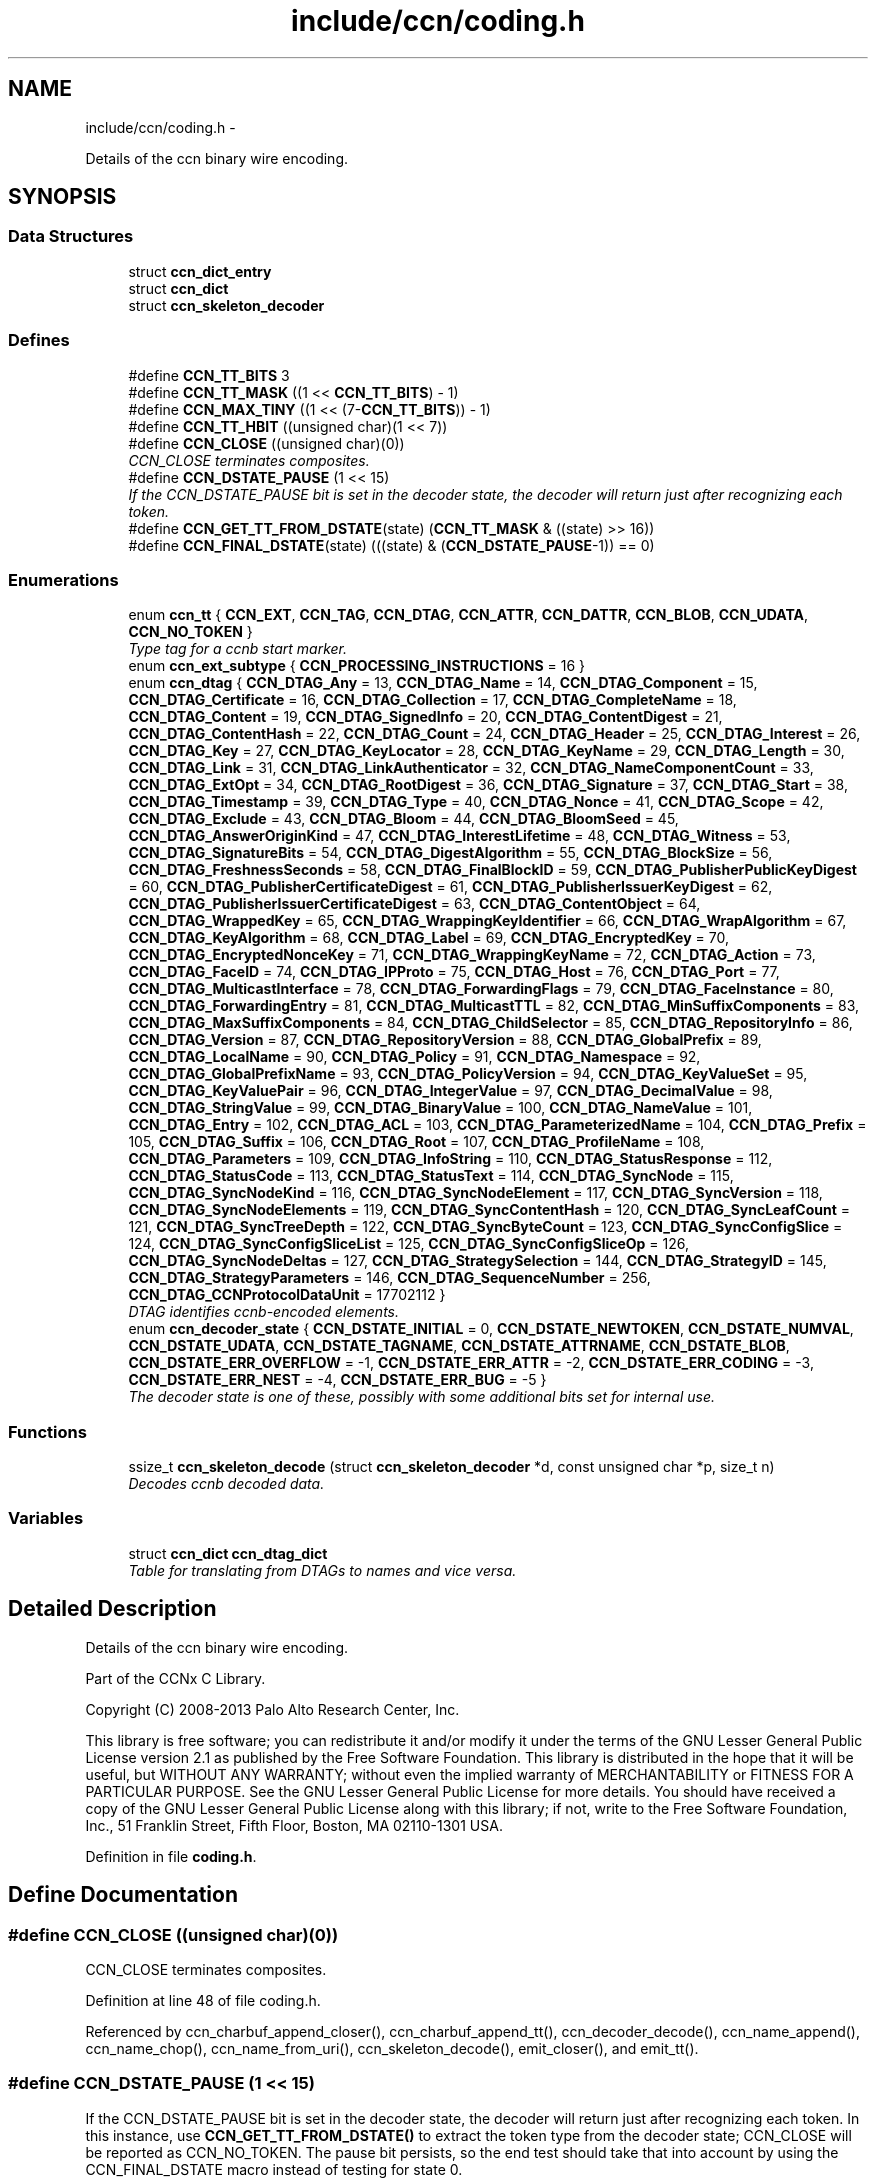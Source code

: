 .TH "include/ccn/coding.h" 3 "Tue Apr 1 2014" "Version 0.8.2" "Content-Centric Networking in C" \" -*- nroff -*-
.ad l
.nh
.SH NAME
include/ccn/coding.h \- 
.PP
Details of the ccn binary wire encoding\&.  

.SH SYNOPSIS
.br
.PP
.SS "Data Structures"

.in +1c
.ti -1c
.RI "struct \fBccn_dict_entry\fP"
.br
.ti -1c
.RI "struct \fBccn_dict\fP"
.br
.ti -1c
.RI "struct \fBccn_skeleton_decoder\fP"
.br
.in -1c
.SS "Defines"

.in +1c
.ti -1c
.RI "#define \fBCCN_TT_BITS\fP   3"
.br
.ti -1c
.RI "#define \fBCCN_TT_MASK\fP   ((1 << \fBCCN_TT_BITS\fP) - 1)"
.br
.ti -1c
.RI "#define \fBCCN_MAX_TINY\fP   ((1 << (7-\fBCCN_TT_BITS\fP)) - 1)"
.br
.ti -1c
.RI "#define \fBCCN_TT_HBIT\fP   ((unsigned char)(1 << 7))"
.br
.ti -1c
.RI "#define \fBCCN_CLOSE\fP   ((unsigned char)(0))"
.br
.RI "\fICCN_CLOSE terminates composites\&. \fP"
.ti -1c
.RI "#define \fBCCN_DSTATE_PAUSE\fP   (1 << 15)"
.br
.RI "\fIIf the CCN_DSTATE_PAUSE bit is set in the decoder state, the decoder will return just after recognizing each token\&. \fP"
.ti -1c
.RI "#define \fBCCN_GET_TT_FROM_DSTATE\fP(state)   (\fBCCN_TT_MASK\fP & ((state) >> 16))"
.br
.ti -1c
.RI "#define \fBCCN_FINAL_DSTATE\fP(state)   (((state) & (\fBCCN_DSTATE_PAUSE\fP-1)) == 0)"
.br
.in -1c
.SS "Enumerations"

.in +1c
.ti -1c
.RI "enum \fBccn_tt\fP { \fBCCN_EXT\fP, \fBCCN_TAG\fP, \fBCCN_DTAG\fP, \fBCCN_ATTR\fP, \fBCCN_DATTR\fP, \fBCCN_BLOB\fP, \fBCCN_UDATA\fP, \fBCCN_NO_TOKEN\fP }"
.br
.RI "\fIType tag for a ccnb start marker\&. \fP"
.ti -1c
.RI "enum \fBccn_ext_subtype\fP { \fBCCN_PROCESSING_INSTRUCTIONS\fP =  16 }"
.br
.ti -1c
.RI "enum \fBccn_dtag\fP { \fBCCN_DTAG_Any\fP =  13, \fBCCN_DTAG_Name\fP =  14, \fBCCN_DTAG_Component\fP =  15, \fBCCN_DTAG_Certificate\fP =  16, \fBCCN_DTAG_Collection\fP =  17, \fBCCN_DTAG_CompleteName\fP =  18, \fBCCN_DTAG_Content\fP =  19, \fBCCN_DTAG_SignedInfo\fP =  20, \fBCCN_DTAG_ContentDigest\fP =  21, \fBCCN_DTAG_ContentHash\fP =  22, \fBCCN_DTAG_Count\fP =  24, \fBCCN_DTAG_Header\fP =  25, \fBCCN_DTAG_Interest\fP =  26, \fBCCN_DTAG_Key\fP =  27, \fBCCN_DTAG_KeyLocator\fP =  28, \fBCCN_DTAG_KeyName\fP =  29, \fBCCN_DTAG_Length\fP =  30, \fBCCN_DTAG_Link\fP =  31, \fBCCN_DTAG_LinkAuthenticator\fP =  32, \fBCCN_DTAG_NameComponentCount\fP =  33, \fBCCN_DTAG_ExtOpt\fP =  34, \fBCCN_DTAG_RootDigest\fP =  36, \fBCCN_DTAG_Signature\fP =  37, \fBCCN_DTAG_Start\fP =  38, \fBCCN_DTAG_Timestamp\fP =  39, \fBCCN_DTAG_Type\fP =  40, \fBCCN_DTAG_Nonce\fP =  41, \fBCCN_DTAG_Scope\fP =  42, \fBCCN_DTAG_Exclude\fP =  43, \fBCCN_DTAG_Bloom\fP =  44, \fBCCN_DTAG_BloomSeed\fP =  45, \fBCCN_DTAG_AnswerOriginKind\fP =  47, \fBCCN_DTAG_InterestLifetime\fP =  48, \fBCCN_DTAG_Witness\fP =  53, \fBCCN_DTAG_SignatureBits\fP =  54, \fBCCN_DTAG_DigestAlgorithm\fP =  55, \fBCCN_DTAG_BlockSize\fP =  56, \fBCCN_DTAG_FreshnessSeconds\fP =  58, \fBCCN_DTAG_FinalBlockID\fP =  59, \fBCCN_DTAG_PublisherPublicKeyDigest\fP =  60, \fBCCN_DTAG_PublisherCertificateDigest\fP =  61, \fBCCN_DTAG_PublisherIssuerKeyDigest\fP =  62, \fBCCN_DTAG_PublisherIssuerCertificateDigest\fP =  63, \fBCCN_DTAG_ContentObject\fP =  64, \fBCCN_DTAG_WrappedKey\fP =  65, \fBCCN_DTAG_WrappingKeyIdentifier\fP =  66, \fBCCN_DTAG_WrapAlgorithm\fP =  67, \fBCCN_DTAG_KeyAlgorithm\fP =  68, \fBCCN_DTAG_Label\fP =  69, \fBCCN_DTAG_EncryptedKey\fP =  70, \fBCCN_DTAG_EncryptedNonceKey\fP =  71, \fBCCN_DTAG_WrappingKeyName\fP =  72, \fBCCN_DTAG_Action\fP =  73, \fBCCN_DTAG_FaceID\fP =  74, \fBCCN_DTAG_IPProto\fP =  75, \fBCCN_DTAG_Host\fP =  76, \fBCCN_DTAG_Port\fP =  77, \fBCCN_DTAG_MulticastInterface\fP =  78, \fBCCN_DTAG_ForwardingFlags\fP =  79, \fBCCN_DTAG_FaceInstance\fP =  80, \fBCCN_DTAG_ForwardingEntry\fP =  81, \fBCCN_DTAG_MulticastTTL\fP =  82, \fBCCN_DTAG_MinSuffixComponents\fP =  83, \fBCCN_DTAG_MaxSuffixComponents\fP =  84, \fBCCN_DTAG_ChildSelector\fP =  85, \fBCCN_DTAG_RepositoryInfo\fP =  86, \fBCCN_DTAG_Version\fP =  87, \fBCCN_DTAG_RepositoryVersion\fP =  88, \fBCCN_DTAG_GlobalPrefix\fP =  89, \fBCCN_DTAG_LocalName\fP =  90, \fBCCN_DTAG_Policy\fP =  91, \fBCCN_DTAG_Namespace\fP =  92, \fBCCN_DTAG_GlobalPrefixName\fP =  93, \fBCCN_DTAG_PolicyVersion\fP =  94, \fBCCN_DTAG_KeyValueSet\fP =  95, \fBCCN_DTAG_KeyValuePair\fP =  96, \fBCCN_DTAG_IntegerValue\fP =  97, \fBCCN_DTAG_DecimalValue\fP =  98, \fBCCN_DTAG_StringValue\fP =  99, \fBCCN_DTAG_BinaryValue\fP =  100, \fBCCN_DTAG_NameValue\fP =  101, \fBCCN_DTAG_Entry\fP =  102, \fBCCN_DTAG_ACL\fP =  103, \fBCCN_DTAG_ParameterizedName\fP =  104, \fBCCN_DTAG_Prefix\fP =  105, \fBCCN_DTAG_Suffix\fP =  106, \fBCCN_DTAG_Root\fP =  107, \fBCCN_DTAG_ProfileName\fP =  108, \fBCCN_DTAG_Parameters\fP =  109, \fBCCN_DTAG_InfoString\fP =  110, \fBCCN_DTAG_StatusResponse\fP =  112, \fBCCN_DTAG_StatusCode\fP =  113, \fBCCN_DTAG_StatusText\fP =  114, \fBCCN_DTAG_SyncNode\fP =  115, \fBCCN_DTAG_SyncNodeKind\fP =  116, \fBCCN_DTAG_SyncNodeElement\fP =  117, \fBCCN_DTAG_SyncVersion\fP =  118, \fBCCN_DTAG_SyncNodeElements\fP =  119, \fBCCN_DTAG_SyncContentHash\fP =  120, \fBCCN_DTAG_SyncLeafCount\fP =  121, \fBCCN_DTAG_SyncTreeDepth\fP =  122, \fBCCN_DTAG_SyncByteCount\fP =  123, \fBCCN_DTAG_SyncConfigSlice\fP =  124, \fBCCN_DTAG_SyncConfigSliceList\fP =  125, \fBCCN_DTAG_SyncConfigSliceOp\fP =  126, \fBCCN_DTAG_SyncNodeDeltas\fP =  127, \fBCCN_DTAG_StrategySelection\fP =  144, \fBCCN_DTAG_StrategyID\fP =  145, \fBCCN_DTAG_StrategyParameters\fP =  146, \fBCCN_DTAG_SequenceNumber\fP =  256, \fBCCN_DTAG_CCNProtocolDataUnit\fP =  17702112 }"
.br
.RI "\fIDTAG identifies ccnb-encoded elements\&. \fP"
.ti -1c
.RI "enum \fBccn_decoder_state\fP { \fBCCN_DSTATE_INITIAL\fP =  0, \fBCCN_DSTATE_NEWTOKEN\fP, \fBCCN_DSTATE_NUMVAL\fP, \fBCCN_DSTATE_UDATA\fP, \fBCCN_DSTATE_TAGNAME\fP, \fBCCN_DSTATE_ATTRNAME\fP, \fBCCN_DSTATE_BLOB\fP, \fBCCN_DSTATE_ERR_OVERFLOW\fP =  -1, \fBCCN_DSTATE_ERR_ATTR\fP =  -2, \fBCCN_DSTATE_ERR_CODING\fP =  -3, \fBCCN_DSTATE_ERR_NEST\fP =  -4, \fBCCN_DSTATE_ERR_BUG\fP =  -5 }"
.br
.RI "\fIThe decoder state is one of these, possibly with some additional bits set for internal use\&. \fP"
.in -1c
.SS "Functions"

.in +1c
.ti -1c
.RI "ssize_t \fBccn_skeleton_decode\fP (struct \fBccn_skeleton_decoder\fP *d, const unsigned char *p, size_t n)"
.br
.RI "\fIDecodes ccnb decoded data\&. \fP"
.in -1c
.SS "Variables"

.in +1c
.ti -1c
.RI "struct \fBccn_dict\fP \fBccn_dtag_dict\fP"
.br
.RI "\fITable for translating from DTAGs to names and vice versa\&. \fP"
.in -1c
.SH "Detailed Description"
.PP 
Details of the ccn binary wire encoding\&. 

Part of the CCNx C Library\&.
.PP
Copyright (C) 2008-2013 Palo Alto Research Center, Inc\&.
.PP
This library is free software; you can redistribute it and/or modify it under the terms of the GNU Lesser General Public License version 2\&.1 as published by the Free Software Foundation\&. This library is distributed in the hope that it will be useful, but WITHOUT ANY WARRANTY; without even the implied warranty of MERCHANTABILITY or FITNESS FOR A PARTICULAR PURPOSE\&. See the GNU Lesser General Public License for more details\&. You should have received a copy of the GNU Lesser General Public License along with this library; if not, write to the Free Software Foundation, Inc\&., 51 Franklin Street, Fifth Floor, Boston, MA 02110-1301 USA\&. 
.PP
Definition in file \fBcoding\&.h\fP\&.
.SH "Define Documentation"
.PP 
.SS "#define \fBCCN_CLOSE\fP   ((unsigned char)(0))"
.PP
CCN_CLOSE terminates composites\&. 
.PP
Definition at line 48 of file coding\&.h\&.
.PP
Referenced by ccn_charbuf_append_closer(), ccn_charbuf_append_tt(), ccn_decoder_decode(), ccn_name_append(), ccn_name_chop(), ccn_name_from_uri(), ccn_skeleton_decode(), emit_closer(), and emit_tt()\&.
.SS "#define \fBCCN_DSTATE_PAUSE\fP   (1 << 15)"
.PP
If the CCN_DSTATE_PAUSE bit is set in the decoder state, the decoder will return just after recognizing each token\&. In this instance, use \fBCCN_GET_TT_FROM_DSTATE()\fP to extract the token type from the decoder state; CCN_CLOSE will be reported as CCN_NO_TOKEN\&. The pause bit persists, so the end test should take that into account by using the CCN_FINAL_DSTATE macro instead of testing for state 0\&. 
.PP
Definition at line 229 of file coding\&.h\&.
.PP
Referenced by ccn_buf_decoder_start(), ccn_skeleton_decode(), ccnbx(), main(), process_input_message(), and process_test()\&.
.SS "#define \fBCCN_FINAL_DSTATE\fP(state)   (((state) & (\fBCCN_DSTATE_PAUSE\fP-1)) == 0)"
.PP
Definition at line 231 of file coding\&.h\&.
.PP
Referenced by ccn_face_instance_parse(), ccn_forwarding_entry_parse(), ccn_header_parse(), ccn_parse_ContentObject(), ccn_parse_interest(), ccn_parse_LinkAuthenticator(), ccn_ref_tagged_BLOB(), ccn_ref_tagged_string(), ccn_strategy_selection_parse(), ccnbx(), process_data(), process_fd(), process_test(), r_init_map_and_process_file(), slice_parse(), and test_insert_content()\&.
.SS "#define \fBCCN_GET_TT_FROM_DSTATE\fP(state)   (\fBCCN_TT_MASK\fP & ((state) >> 16))"
.PP
Definition at line 230 of file coding\&.h\&.
.PP
Referenced by ccn_buf_advance_past_element(), ccn_buf_check_close(), ccn_buf_match_attr(), ccn_buf_match_dtag(), ccn_buf_match_some_blob(), ccn_buf_match_some_dtag(), ccn_buf_match_udata(), ccn_parse_nonNegativeInteger(), ccn_parse_required_tagged_UDATA(), ccn_parse_tagged_string(), ccn_parse_timestamp(), ccn_parse_uintmax(), ccn_ref_tagged_string(), ccnbx(), process_input_message(), and process_test()\&.
.SS "#define \fBCCN_MAX_TINY\fP   ((1 << (7-\fBCCN_TT_BITS\fP)) - 1)"
.PP
Definition at line 30 of file coding\&.h\&.
.PP
Referenced by ccn_charbuf_append_tt(), ccn_decoder_decode(), ccn_skeleton_decode(), and emit_tt()\&.
.SS "#define \fBCCN_TT_BITS\fP   3"
.PP
Definition at line 28 of file coding\&.h\&.
.PP
Referenced by ccn_charbuf_append_tt(), ccn_decoder_decode(), ccn_skeleton_decode(), and emit_tt()\&.
.SS "#define \fBCCN_TT_HBIT\fP   ((unsigned char)(1 << 7))"
.PP
Definition at line 31 of file coding\&.h\&.
.PP
Referenced by ccn_charbuf_append_tt(), ccn_decoder_decode(), ccn_skeleton_decode(), and emit_tt()\&.
.SS "#define \fBCCN_TT_MASK\fP   ((1 << \fBCCN_TT_BITS\fP) - 1)"
.PP
Definition at line 29 of file coding\&.h\&.
.PP
Referenced by ccn_charbuf_append_tt(), ccn_decoder_decode(), ccn_skeleton_decode(), and emit_tt()\&.
.SH "Enumeration Type Documentation"
.PP 
.SS "enum \fBccn_decoder_state\fP"
.PP
The decoder state is one of these, possibly with some additional bits set for internal use\&. A complete parse ends up in state 0 or an error state\&. Not all possible error states are listed here\&. 
.PP
\fBEnumerator: \fP
.in +1c
.TP
\fB\fICCN_DSTATE_INITIAL \fP\fP
.TP
\fB\fICCN_DSTATE_NEWTOKEN \fP\fP
.TP
\fB\fICCN_DSTATE_NUMVAL \fP\fP
.TP
\fB\fICCN_DSTATE_UDATA \fP\fP
.TP
\fB\fICCN_DSTATE_TAGNAME \fP\fP
.TP
\fB\fICCN_DSTATE_ATTRNAME \fP\fP
.TP
\fB\fICCN_DSTATE_BLOB \fP\fP
.TP
\fB\fICCN_DSTATE_ERR_OVERFLOW \fP\fP
.TP
\fB\fICCN_DSTATE_ERR_ATTR \fP\fP
.TP
\fB\fICCN_DSTATE_ERR_CODING \fP\fP
.TP
\fB\fICCN_DSTATE_ERR_NEST \fP\fP
.TP
\fB\fICCN_DSTATE_ERR_BUG \fP\fP

.PP
Definition at line 204 of file coding\&.h\&.
.SS "enum \fBccn_dtag\fP"
.PP
DTAG identifies ccnb-encoded elements\&. c\&.f\&. tagname\&.csvdict See the gen_enum_dtag script for help updating these\&. 
.PP
\fBEnumerator: \fP
.in +1c
.TP
\fB\fICCN_DTAG_Any \fP\fP
.TP
\fB\fICCN_DTAG_Name \fP\fP
.TP
\fB\fICCN_DTAG_Component \fP\fP
.TP
\fB\fICCN_DTAG_Certificate \fP\fP
.TP
\fB\fICCN_DTAG_Collection \fP\fP
.TP
\fB\fICCN_DTAG_CompleteName \fP\fP
.TP
\fB\fICCN_DTAG_Content \fP\fP
.TP
\fB\fICCN_DTAG_SignedInfo \fP\fP
.TP
\fB\fICCN_DTAG_ContentDigest \fP\fP
.TP
\fB\fICCN_DTAG_ContentHash \fP\fP
.TP
\fB\fICCN_DTAG_Count \fP\fP
.TP
\fB\fICCN_DTAG_Header \fP\fP
.TP
\fB\fICCN_DTAG_Interest \fP\fP
.TP
\fB\fICCN_DTAG_Key \fP\fP
.TP
\fB\fICCN_DTAG_KeyLocator \fP\fP
.TP
\fB\fICCN_DTAG_KeyName \fP\fP
.TP
\fB\fICCN_DTAG_Length \fP\fP
.TP
\fB\fICCN_DTAG_Link \fP\fP
.TP
\fB\fICCN_DTAG_LinkAuthenticator \fP\fP
.TP
\fB\fICCN_DTAG_NameComponentCount \fP\fP
.TP
\fB\fICCN_DTAG_ExtOpt \fP\fP
.TP
\fB\fICCN_DTAG_RootDigest \fP\fP
.TP
\fB\fICCN_DTAG_Signature \fP\fP
.TP
\fB\fICCN_DTAG_Start \fP\fP
.TP
\fB\fICCN_DTAG_Timestamp \fP\fP
.TP
\fB\fICCN_DTAG_Type \fP\fP
.TP
\fB\fICCN_DTAG_Nonce \fP\fP
.TP
\fB\fICCN_DTAG_Scope \fP\fP
.TP
\fB\fICCN_DTAG_Exclude \fP\fP
.TP
\fB\fICCN_DTAG_Bloom \fP\fP
.TP
\fB\fICCN_DTAG_BloomSeed \fP\fP
.TP
\fB\fICCN_DTAG_AnswerOriginKind \fP\fP
.TP
\fB\fICCN_DTAG_InterestLifetime \fP\fP
.TP
\fB\fICCN_DTAG_Witness \fP\fP
.TP
\fB\fICCN_DTAG_SignatureBits \fP\fP
.TP
\fB\fICCN_DTAG_DigestAlgorithm \fP\fP
.TP
\fB\fICCN_DTAG_BlockSize \fP\fP
.TP
\fB\fICCN_DTAG_FreshnessSeconds \fP\fP
.TP
\fB\fICCN_DTAG_FinalBlockID \fP\fP
.TP
\fB\fICCN_DTAG_PublisherPublicKeyDigest \fP\fP
.TP
\fB\fICCN_DTAG_PublisherCertificateDigest \fP\fP
.TP
\fB\fICCN_DTAG_PublisherIssuerKeyDigest \fP\fP
.TP
\fB\fICCN_DTAG_PublisherIssuerCertificateDigest \fP\fP
.TP
\fB\fICCN_DTAG_ContentObject \fP\fP
.TP
\fB\fICCN_DTAG_WrappedKey \fP\fP
.TP
\fB\fICCN_DTAG_WrappingKeyIdentifier \fP\fP
.TP
\fB\fICCN_DTAG_WrapAlgorithm \fP\fP
.TP
\fB\fICCN_DTAG_KeyAlgorithm \fP\fP
.TP
\fB\fICCN_DTAG_Label \fP\fP
.TP
\fB\fICCN_DTAG_EncryptedKey \fP\fP
.TP
\fB\fICCN_DTAG_EncryptedNonceKey \fP\fP
.TP
\fB\fICCN_DTAG_WrappingKeyName \fP\fP
.TP
\fB\fICCN_DTAG_Action \fP\fP
.TP
\fB\fICCN_DTAG_FaceID \fP\fP
.TP
\fB\fICCN_DTAG_IPProto \fP\fP
.TP
\fB\fICCN_DTAG_Host \fP\fP
.TP
\fB\fICCN_DTAG_Port \fP\fP
.TP
\fB\fICCN_DTAG_MulticastInterface \fP\fP
.TP
\fB\fICCN_DTAG_ForwardingFlags \fP\fP
.TP
\fB\fICCN_DTAG_FaceInstance \fP\fP
.TP
\fB\fICCN_DTAG_ForwardingEntry \fP\fP
.TP
\fB\fICCN_DTAG_MulticastTTL \fP\fP
.TP
\fB\fICCN_DTAG_MinSuffixComponents \fP\fP
.TP
\fB\fICCN_DTAG_MaxSuffixComponents \fP\fP
.TP
\fB\fICCN_DTAG_ChildSelector \fP\fP
.TP
\fB\fICCN_DTAG_RepositoryInfo \fP\fP
.TP
\fB\fICCN_DTAG_Version \fP\fP
.TP
\fB\fICCN_DTAG_RepositoryVersion \fP\fP
.TP
\fB\fICCN_DTAG_GlobalPrefix \fP\fP
.TP
\fB\fICCN_DTAG_LocalName \fP\fP
.TP
\fB\fICCN_DTAG_Policy \fP\fP
.TP
\fB\fICCN_DTAG_Namespace \fP\fP
.TP
\fB\fICCN_DTAG_GlobalPrefixName \fP\fP
.TP
\fB\fICCN_DTAG_PolicyVersion \fP\fP
.TP
\fB\fICCN_DTAG_KeyValueSet \fP\fP
.TP
\fB\fICCN_DTAG_KeyValuePair \fP\fP
.TP
\fB\fICCN_DTAG_IntegerValue \fP\fP
.TP
\fB\fICCN_DTAG_DecimalValue \fP\fP
.TP
\fB\fICCN_DTAG_StringValue \fP\fP
.TP
\fB\fICCN_DTAG_BinaryValue \fP\fP
.TP
\fB\fICCN_DTAG_NameValue \fP\fP
.TP
\fB\fICCN_DTAG_Entry \fP\fP
.TP
\fB\fICCN_DTAG_ACL \fP\fP
.TP
\fB\fICCN_DTAG_ParameterizedName \fP\fP
.TP
\fB\fICCN_DTAG_Prefix \fP\fP
.TP
\fB\fICCN_DTAG_Suffix \fP\fP
.TP
\fB\fICCN_DTAG_Root \fP\fP
.TP
\fB\fICCN_DTAG_ProfileName \fP\fP
.TP
\fB\fICCN_DTAG_Parameters \fP\fP
.TP
\fB\fICCN_DTAG_InfoString \fP\fP
.TP
\fB\fICCN_DTAG_StatusResponse \fP\fP
.TP
\fB\fICCN_DTAG_StatusCode \fP\fP
.TP
\fB\fICCN_DTAG_StatusText \fP\fP
.TP
\fB\fICCN_DTAG_SyncNode \fP\fP
.TP
\fB\fICCN_DTAG_SyncNodeKind \fP\fP
.TP
\fB\fICCN_DTAG_SyncNodeElement \fP\fP
.TP
\fB\fICCN_DTAG_SyncVersion \fP\fP
.TP
\fB\fICCN_DTAG_SyncNodeElements \fP\fP
.TP
\fB\fICCN_DTAG_SyncContentHash \fP\fP
.TP
\fB\fICCN_DTAG_SyncLeafCount \fP\fP
.TP
\fB\fICCN_DTAG_SyncTreeDepth \fP\fP
.TP
\fB\fICCN_DTAG_SyncByteCount \fP\fP
.TP
\fB\fICCN_DTAG_SyncConfigSlice \fP\fP
.TP
\fB\fICCN_DTAG_SyncConfigSliceList \fP\fP
.TP
\fB\fICCN_DTAG_SyncConfigSliceOp \fP\fP
.TP
\fB\fICCN_DTAG_SyncNodeDeltas \fP\fP
.TP
\fB\fICCN_DTAG_StrategySelection \fP\fP
.TP
\fB\fICCN_DTAG_StrategyID \fP\fP
.TP
\fB\fICCN_DTAG_StrategyParameters \fP\fP
.TP
\fB\fICCN_DTAG_SequenceNumber \fP\fP
.TP
\fB\fICCN_DTAG_CCNProtocolDataUnit \fP\fP

.PP
Definition at line 60 of file coding\&.h\&.
.SS "enum \fBccn_ext_subtype\fP"
.PP
\fBEnumerator: \fP
.in +1c
.TP
\fB\fICCN_PROCESSING_INSTRUCTIONS \fP\fP

.PP
Definition at line 50 of file coding\&.h\&.
.SS "enum \fBccn_tt\fP"
.PP
Type tag for a ccnb start marker\&. 
.PP
\fBEnumerator: \fP
.in +1c
.TP
\fB\fICCN_EXT \fP\fP
starts composite extension - numval is subtype 
.TP
\fB\fICCN_TAG \fP\fP
starts composite - numval is tagnamelen-1 
.TP
\fB\fICCN_DTAG \fP\fP
starts composite - numval is tagdict index (enum ccn_dtag) 
.TP
\fB\fICCN_ATTR \fP\fP
attribute - numval is attrnamelen-1, value follows 
.TP
\fB\fICCN_DATTR \fP\fP
attribute numval is attrdict index 
.TP
\fB\fICCN_BLOB \fP\fP
opaque binary data - numval is byte count 
.TP
\fB\fICCN_UDATA \fP\fP
UTF-8 encoded character data - numval is byte count\&. 
.TP
\fB\fICCN_NO_TOKEN \fP\fP
should not occur in encoding 
.PP
Definition at line 36 of file coding\&.h\&.
.SH "Function Documentation"
.PP 
.SS "ssize_t \fBccn_skeleton_decode\fP (struct \fBccn_skeleton_decoder\fP *d, const unsigned char *p, size_tn)"
.PP
Decodes ccnb decoded data\&. \fBParameters:\fP
.RS 4
\fId\fP holds the current state of the decoder\&. 
.br
\fIp\fP points to a new block of ccnb data to feed to the decoder\&. 
.br
\fIn\fP is the size of the input, in bytes\&. 
.RE
.PP
\fBReturns:\fP
.RS 4
the number of bytes consumed\&.
.RE
.PP
The client should ensure that the decoder is initialized to all zero before the first call\&. In the default mode, the decoder will return only when it runs out of data, encounters an error, or reaches the end of the element that it started at\&. This is a good way to pull ccnb-encoded objects from a byte stream\&.
.PP
By setting the CCN_DSTATE_PAUSE bit is set in the decoder state, the decoder will additionally return just after recognizing each token\&. In this instance, use \fBCCN_GET_TT_FROM_DSTATE()\fP to extract the token type from the decoder state; CCN_CLOSE will be reported as CCN_NO_TOKEN\&.
.PP
The pause bit persists, so the end test should take that into account by using the \fBCCN_FINAL_DSTATE()\fP macro instead of testing for state 0\&.
.PP
Once an error state is entered, no addition input is processed\&.
.PP
\fBSee also:\fP
.RS 4
\fBccn_buf_decoder_start()\fP, \fBccn_buf_advance()\fP, \fBccn_buf_check_close()\fP 
.RE
.PP

.PP
Definition at line 57 of file ccn_coding\&.c\&.
.PP
Referenced by ccn_buf_advance(), ccn_buf_decoder_start(), ccn_process_input(), ccn_put(), ccnbx(), encode_sample_test(), main(), process_data(), process_input(), process_input_buffer(), process_input_message(), process_test(), r_dispatch_process_input(), r_init_map_and_process_file(), r_store_content_read(), and test_insert_content()\&.
.SH "Variable Documentation"
.PP 
.SS "struct \fBccn_dict\fP \fBccn_dtag_dict\fP"
.PP
Table for translating from DTAGs to names and vice versa\&. 
.PP
Definition at line 141 of file ccn_dtag_table\&.c\&.
.PP
Referenced by dtag_lookup(), and main()\&.
.SH "Author"
.PP 
Generated automatically by Doxygen for Content-Centric Networking in C from the source code\&.
